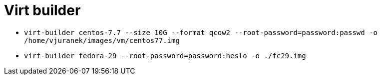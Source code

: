 = Virt builder

* `virt-builder centos-7.7 --size 10G --format qcow2 --root-password=password:passwd -o /home/vjuranek/images/vm/centos77.img`
* `virt-builder fedora-29 --root-password=password:heslo -o ./fc29.img`
